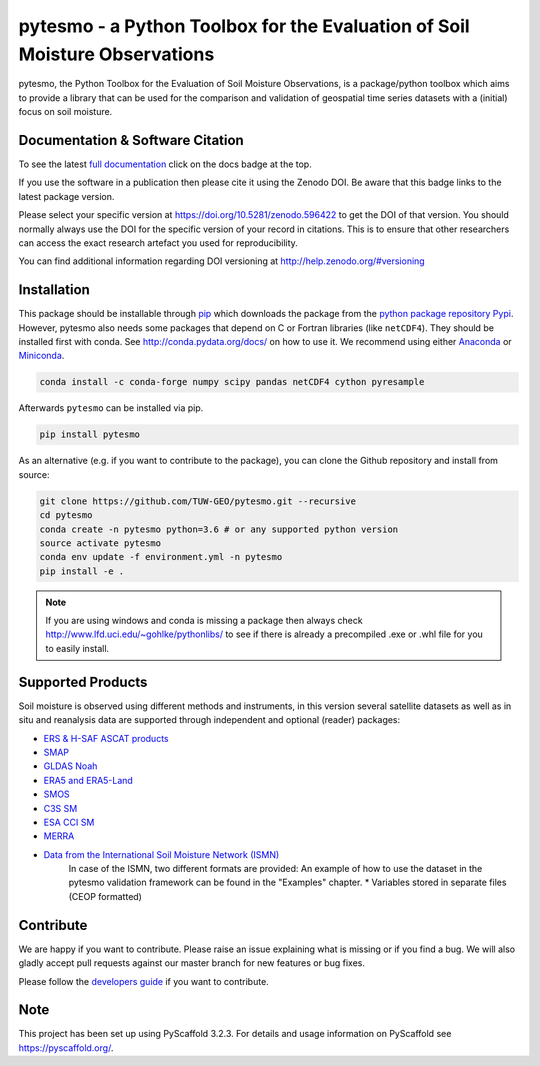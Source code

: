 pytesmo - a Python Toolbox for the Evaluation of Soil Moisture Observations
***************************************************************************

.. image:: https://github.com/TUW-GEO/pytesmo/workflows/Automated%20Tests/badge.svg?branch=master&event=push
   :target: https://github.com/TUW-GEO/pytesmo/actions

.. image:: https://coveralls.io/repos/TUW-GEO/pytesmo/badge.png?branch=master
  :target: https://coveralls.io/r/TUW-GEO/pytesmo?branch=master

.. image:: https://badge.fury.io/py/pytesmo.svg
    :target: https://badge.fury.io/py/pytesmo

.. image:: https://readthedocs.org/projects/pytesmo/badge/?version=latest
    :target: https://pytesmo.readthedocs.io/en/latest/?badge=latest

pytesmo, the Python Toolbox for the Evaluation of Soil Moisture Observations, is
a package/python toolbox which aims to provide a library that can be used for
the comparison and validation of geospatial time series datasets with a
(initial) focus on soil moisture.

Documentation & Software Citation
=================================

.. image:: https://zenodo.org/badge/DOI/10.5281/zenodo.596422.svg
   :target: https://doi.org/10.5281/zenodo.596422

To see the latest `full documentation <https://pytesmo.readthedocs.io/en/latest/?badge=latest>`_
click on the docs badge at the top.

If you use the software in a publication then please cite it using the Zenodo
DOI.  Be aware that this badge links to the latest package version.

Please select your specific version at https://doi.org/10.5281/zenodo.596422 to
get the DOI of that version.  You should normally always use the DOI for the
specific version of your record in citations.  This is to ensure that other
researchers can access the exact research artefact you used for
reproducibility.

You can find additional information regarding DOI versioning at
http://help.zenodo.org/#versioning

Installation
============

This package should be installable through `pip
<https://pip.pypa.io/en/latest/installing.html>`__ which downloads the package
from the `python package repository Pypi <https://pypi.python.org/>`__.
However, pytesmo also needs some packages that depend on C or Fortran libraries (like ``netCDF4``).
They should be installed first with conda. See http://conda.pydata.org/docs/ on how to use it.
We recommend using either `Anaconda <https://www.anaconda.com/>`__ or
`Miniconda <https://conda.io/en/latest/miniconda.html>`__.

.. code-block:: bash

    conda install -c conda-forge numpy scipy pandas netCDF4 cython pyresample

Afterwards ``pytesmo`` can be installed via pip.

.. code-block:: bash

    pip install pytesmo


As an alternative (e.g. if you want to contribute to the package), you can
clone the Github repository and install from source:

.. code::

    git clone https://github.com/TUW-GEO/pytesmo.git --recursive
    cd pytesmo
    conda create -n pytesmo python=3.6 # or any supported python version
    source activate pytesmo
    conda env update -f environment.yml -n pytesmo
    pip install -e .

.. note::

    If you are using windows and conda is missing a package then always check
    http://www.lfd.uci.edu/~gohlke/pythonlibs/ to see if there is already a
    precompiled .exe or .whl file for you to easily install.

Supported Products
==================

Soil moisture is observed using different methods and instruments, in this
version several satellite datasets as well as in situ and reanalysis data are supported
through independent and optional (reader) packages:

- `ERS & H-SAF ASCAT products <https://github.com/TUW-GEO/ascat/>`_
- `SMAP <https://github.com/TUW-GEO/smap_io/>`_
- `GLDAS Noah <https://github.com/TUW-GEO/gldas/>`_
- `ERA5 and ERA5-Land <https://github.com/TUW-GEO/ecmwf_models/>`_
- `SMOS <https://github.com/TUW-GEO/smos/>`_
- `C3S SM <https://github.com/TUW-GEO/c3s_sm/>`_
- `ESA CCI SM <https://github.com/TUW-GEO/esa_cci_sm/>`_
- `MERRA <https://github.com/TUW-GEO/merra/>`_
- `Data from the International Soil Moisture Network (ISMN) <https://github.com/TUW-GEO/ismn/>`_
    In case of the ISMN, two different formats are provided:
    An example of how to use the dataset in the pytesmo validation framework can be
    found in the "Examples" chapter.
    * Variables stored in separate files (CEOP formatted)

Contribute
==========

We are happy if you want to contribute. Please raise an issue explaining what
is missing or if you find a bug. We will also gladly accept pull requests
against our master branch for new features or bug fixes.

Please follow the `developers guide
<https://github.com/TUW-GEO/pytesmo/blob/master/DEVELOPERS_GUIDE.md>`_ if you
want to contribute.


Note
====

This project has been set up using PyScaffold 3.2.3. For details and usage
information on PyScaffold see https://pyscaffold.org/.
